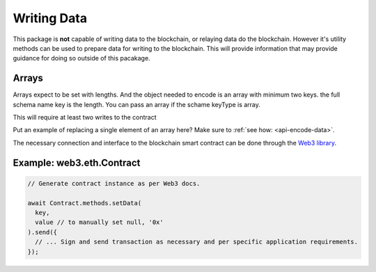 .. _writing-data:

==================================================
Writing Data
==================================================

This package is **not** capable of writing data to the blockchain, or relaying data do the blockchain. However it's utility methods can be used to prepare data for writing to the blockchain. This will provide information that may provide guidance for doing so outside of this pacakage.

--------------------------------------------------
Arrays
--------------------------------------------------

Arrays expect to be set with lengths. And the object needed to encode is an array with minimum two keys. the full schema name key is the length.
You can pass an array if the schame keyType is array.

This will require at least two writes to the contract

Put an example of replacing a single element of an array here? Make sure to :ref:`see how: <api-encode-data>`.

The necessary connection and interface to the blockchain smart contract can be done through the `Web3 library <https://web3js.readthedocs.io/>`_.

--------------------------------------------------
Example: web3.eth.Contract
--------------------------------------------------

.. code-block:: javascript

  // Generate contract instance as per Web3 docs.

  await Contract.methods.setData(
    key, 
    value // to manually set null, '0x'
  ).send({
    // ... Sign and send transaction as necessary and per specific application requirements.
  });
